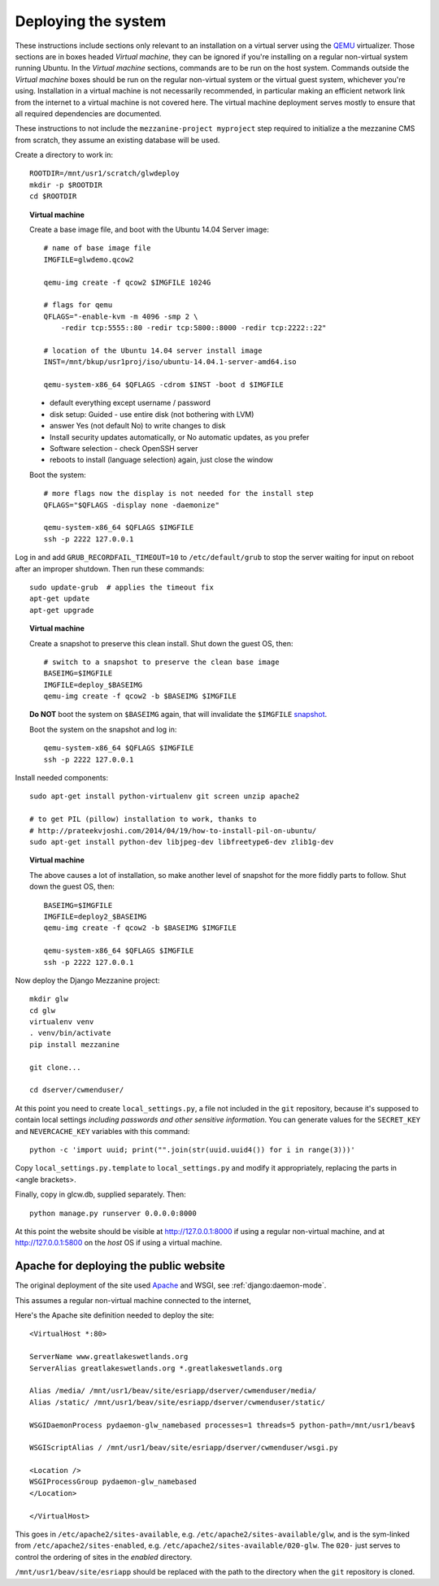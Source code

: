 Deploying the system
====================

These instructions include sections only relevant to an installation on a virtual server  using the `QEMU <http://wiki.qemu.org/>`_ virtualizer.  Those sections are in boxes headed `Virtual machine`, they can be ignored if you're installing on a regular non-virtual system running Ubuntu.  In the `Virtual machine` sections, commands are to be run on the host system.  Commands outside the `Virtual machine` boxes should be run on the regular non-virtual system or the virtual guest system, whichever you're using.  Installation in a virtual machine is not necessarily recommended, in particular making an efficient network link from the internet to a virtual machine is not covered here.  The virtual machine deployment serves mostly to ensure that all required dependencies are documented.

These instructions to not include the ``mezzanine-project myproject`` step required to initialize a the mezzanine CMS from scratch, they assume an existing database will be used.

Create a directory to work in::
    
    ROOTDIR=/mnt/usr1/scratch/glwdeploy
    mkdir -p $ROOTDIR
    cd $ROOTDIR
    
.. topic:: Virtual machine

    Create a base image file, and boot with the Ubuntu 14.04 Server image::

        # name of base image file
        IMGFILE=glwdemo.qcow2
        
        qemu-img create -f qcow2 $IMGFILE 1024G
        
        # flags for qemu
        QFLAGS="-enable-kvm -m 4096 -smp 2 \
            -redir tcp:5555::80 -redir tcp:5800::8000 -redir tcp:2222::22"
        
        # location of the Ubuntu 14.04 server install image
        INST=/mnt/bkup/usr1proj/iso/ubuntu-14.04.1-server-amd64.iso
        
        qemu-system-x86_64 $QFLAGS -cdrom $INST -boot d $IMGFILE
        
    * default everything except username / password
    
    * disk setup: Guided - use entire disk (not bothering with LVM)
    
    * answer Yes (not default No) to write changes to disk
    
    * Install security updates automatically, or No automatic updates,
      as you prefer
    
    * Software selection - check OpenSSH server
    
    * reboots to install (language selection) again, just close the window

    Boot the system::

        # more flags now the display is not needed for the install step
        QFLAGS="$QFLAGS -display none -daemonize"

        qemu-system-x86_64 $QFLAGS $IMGFILE 
        ssh -p 2222 127.0.0.1

Log in and add ``GRUB_RECORDFAIL_TIMEOUT=10`` to ``/etc/default/grub`` to stop the
server waiting for input on reboot after an improper shutdown.  Then run these commands::
    
    sudo update-grub  # applies the timeout fix
    apt-get update
    apt-get upgrade

.. topic:: Virtual machine
    
    Create a snapshot to preserve this clean install.  
    Shut down the guest OS, then::
    
    
        # switch to a snapshot to preserve the clean base image
        BASEIMG=$IMGFILE
        IMGFILE=deploy_$BASEIMG
        qemu-img create -f qcow2 -b $BASEIMG $IMGFILE
        
    **Do NOT** boot the system on ``$BASEIMG`` again, that will invalidate 
    the ``$IMGFILE`` `snapshot <http://wiki.qemu.org/Documentation/CreateSnapshot>`_.
        
    Boot the system on the snapshot and log in::
        
        qemu-system-x86_64 $QFLAGS $IMGFILE 
        ssh -p 2222 127.0.0.1

Install needed components::
    
    sudo apt-get install python-virtualenv git screen unzip apache2
    
    # to get PIL (pillow) installation to work, thanks to
    # http://prateekvjoshi.com/2014/04/19/how-to-install-pil-on-ubuntu/
    sudo apt-get install python-dev libjpeg-dev libfreetype6-dev zlib1g-dev

.. topic:: Virtual machine

    The above causes a lot of installation, so make another level of snapshot for the
    more fiddly parts to follow.  Shut down the guest OS, then::
    
        BASEIMG=$IMGFILE
        IMGFILE=deploy2_$BASEIMG
        qemu-img create -f qcow2 -b $BASEIMG $IMGFILE

        qemu-system-x86_64 $QFLAGS $IMGFILE 
        ssh -p 2222 127.0.0.1

.. other thoughts - fail2ban, probably not, ufw status

Now deploy the Django Mezzanine project::
    
    mkdir glw
    cd glw
    virtualenv venv
    . venv/bin/activate
    pip install mezzanine
    
    git clone...
    
    cd dserver/cwmenduser/

At this point you need to create ``local_settings.py``, a file not included in the
``git`` repository, because it's supposed to contain local settings *including passwords and other sensitive information*.  You can generate values for the ``SECRET_KEY`` and ``NEVERCACHE_KEY`` variables with this command::

    python -c 'import uuid; print("".join(str(uuid.uuid4()) for i in range(3)))'

Copy ``local_settings.py.template`` to ``local_settings.py`` and
modify it appropriately, replacing the parts in <angle brackets>.
    
Finally, copy in glcw.db, supplied separately.  Then::
    
    python manage.py runserver 0.0.0.0:8000
    
At this point the website should be visible at http://127.0.0.1:8000
if using a regular non-virtual machine, and at http://127.0.0.1:5800 on the *host*
OS if using a virtual machine.

Apache for deploying the public website
+++++++++++++++++++++++++++++++++++++++

The original deployment of the site used `Apache <http://httpd.apache.org/>`_
and WSGI, see :ref:`django:daemon-mode`.

This assumes a regular non-virtual machine connected to the internet, 

Here's the Apache site definition needed to deploy the site::

    <VirtualHost *:80>
    
    ServerName www.greatlakeswetlands.org
    ServerAlias greatlakeswetlands.org *.greatlakeswetlands.org
    
    Alias /media/ /mnt/usr1/beav/site/esriapp/dserver/cwmenduser/media/
    Alias /static/ /mnt/usr1/beav/site/esriapp/dserver/cwmenduser/static/
    
    WSGIDaemonProcess pydaemon-glw_namebased processes=1 threads=5 python-path=/mnt/usr1/beav$
    
    WSGIScriptAlias / /mnt/usr1/beav/site/esriapp/dserver/cwmenduser/wsgi.py
    
    <Location />
    WSGIProcessGroup pydaemon-glw_namebased
    </Location>
    
    </VirtualHost>
    
This goes in ``/etc/apache2/sites-available``, e.g.
``/etc/apache2/sites-available/glw``, and is the sym-linked from
``/etc/apache2/sites-enabled``, e.g.
``/etc/apache2/sites-available/020-glw``. The ``020-`` just serves to
control the ordering of sites in the `enabled` directory.

``/mnt/usr1/beav/site/esriapp`` should be replaced with the path to
the directory when the ``git`` repository is cloned.

